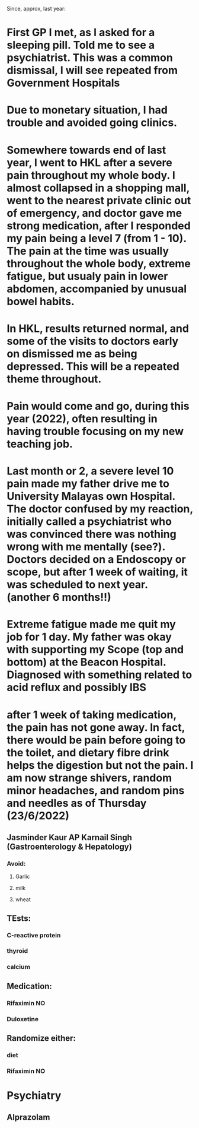 Since, approx, last year:
* First GP I met, as I asked for a sleeping pill. Told me to see a psychiatrist. This was a common dismissal, I will see repeated from Government Hospitals
* Due to monetary situation, I had trouble and avoided going clinics.
* Somewhere towards end of last year, I went to HKL after a severe pain throughout my whole body. I almost collapsed in a shopping mall, went to the nearest private clinic out of emergency, and doctor gave me strong medication, after I responded my pain being a level 7 (from 1 - 10). The pain at the time was usually throughout the whole body, extreme fatigue, but usualy pain in lower abdomen, accompanied by unusual bowel habits.
* In HKL, results returned normal, and some of the visits to doctors early on dismissed me as being depressed. This will be a repeated theme throughout.
* Pain would come and go, during this year (2022), often resulting in having trouble focusing on my new teaching job.
* Last month or 2, a severe level 10 pain made my father drive me to University Malayas own Hospital. The doctor confused by my reaction, initially called a psychiatrist who was convinced there was nothing wrong with me mentally (see?). Doctors decided on a Endoscopy or scope, but after 1 week of waiting, it was scheduled to next year. (another 6 months!!)
* Extreme fatigue made me quit my job for 1 day. My father was okay with supporting my Scope (top and bottom) at the Beacon Hospital. Diagnosed with something related to acid reflux and possibly IBS
* after 1 week of taking medication, the pain has not gone away. In fact, there would be pain before going to the toilet, and dietary fibre drink helps the digestion but not the pain. I am now strange shivers, random minor headaches, and random pins and needles as of Thursday (23/6/2022)
** Jasminder Kaur AP Karnail Singh (Gastroenterology & Hepatology)
*** Avoid:
**** Garlic
**** milk
**** wheat
** TEsts:
*** C-reactive protein
*** thyroid
*** calcium
** Medication:
*** Rifaximin NO
*** Duloxetine
** Randomize either:
*** diet
*** Rifaximin NO
* Psychiatry
** Alprazolam
